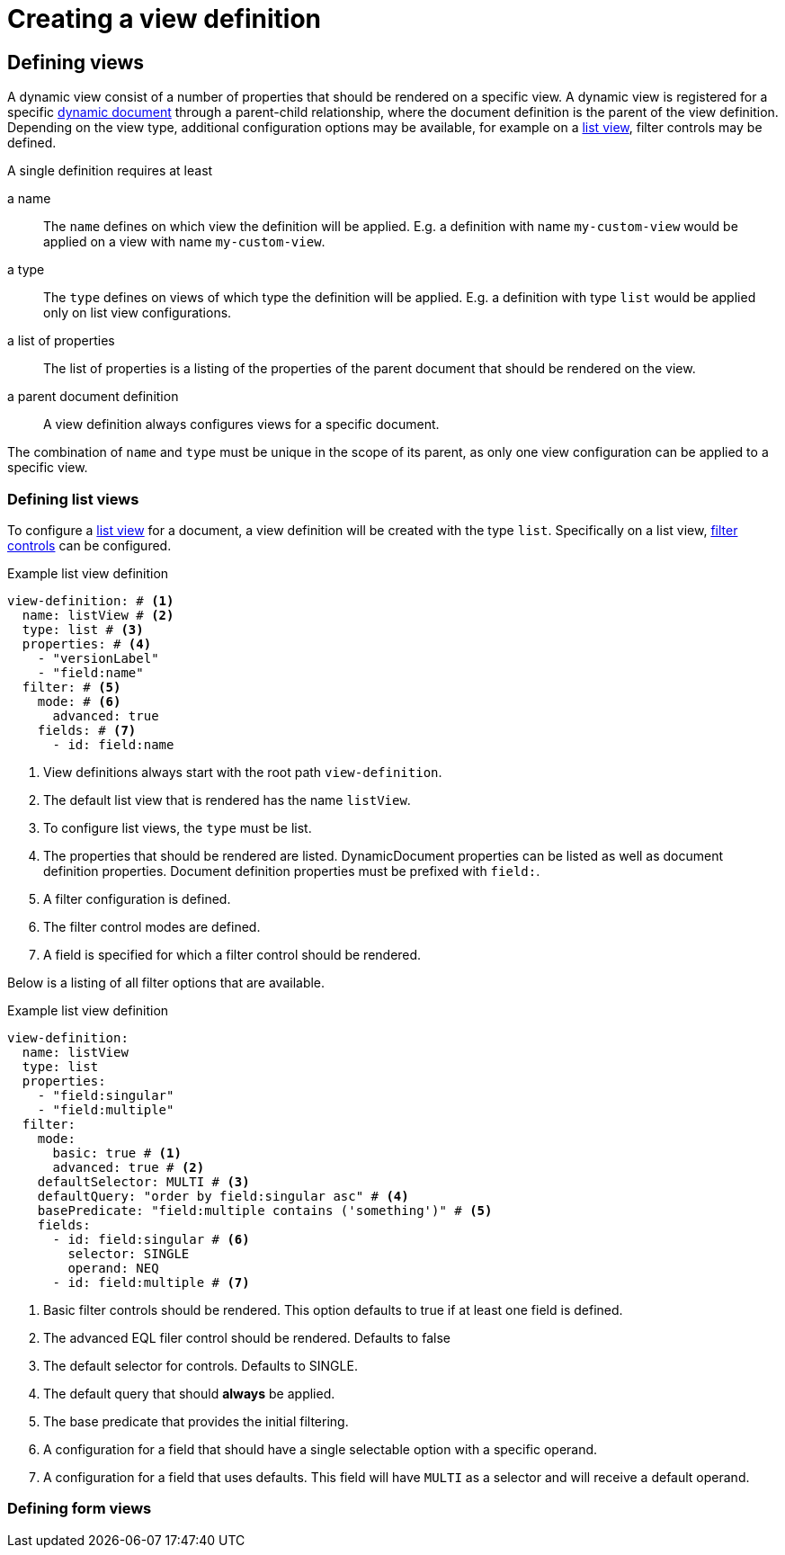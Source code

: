 = Creating a view definition

== Defining views

A dynamic view consist of a number of properties that should be rendered on a specific view.
A dynamic view is registered for a specific xref:definitions/create-a-view-definition.adoc[dynamic document] through a parent-child relationship, where the document definition is the parent of the view definition.
Depending on the view type, additional configuration options may be available, for example on a <<defining-list-views,list view>>, filter controls may be defined.

A single definition requires at least

a name ::
The `name` defines on which view the definition will be applied.
E.g. a definition with name `my-custom-view` would be applied on a view with name `my-custom-view`.

a type ::
 The `type` defines on views of which type the definition will be applied.
 E.g. a definition with type `list` would be applied only on list view configurations.

a list of properties ::
 The list of properties is a listing of the properties of the parent document that should be rendered on the view.

a parent document definition ::
 A view definition always configures views for a specific document.

The combination of `name` and `type` must be unique in the scope of its parent, as only one view configuration can be applied to a specific view.

[[defining-list-views]]
=== Defining list views

To configure a xref:entity-module:building-views/list-view.adoc[list view] for a document, a view definition will be created with the type `list`.
Specifically on a list view, xref:entity-module:entity-query/filtering-list-views.adoc[filter controls] can be configured.

.Example list view definition
[source,yaml]
----
view-definition: # <1>
  name: listView # <2>
  type: list # <3>
  properties: # <4>
    - "versionLabel"
    - "field:name"
  filter: # <5>
    mode: # <6>
      advanced: true
    fields: # <7>
      - id: field:name
----

<1> View definitions always start with the root path `view-definition`.
<2> The default list view that is rendered has the name `listView`.
<3> To configure list views, the `type` must be list.
<4> The properties that should be rendered are listed.
DynamicDocument properties can be listed as well as document definition properties.
Document definition properties must be prefixed with `field:`.
<5> A filter configuration is defined.
<6> The filter control modes are defined.
<7> A field is specified for which a filter control should be rendered.

Below is a listing of all filter options that are available.

.Example list view definition
[source,yaml]
----
view-definition:
  name: listView
  type: list
  properties:
    - "field:singular"
    - "field:multiple"
  filter:
    mode:
      basic: true # <1>
      advanced: true # <2>
    defaultSelector: MULTI # <3>
    defaultQuery: "order by field:singular asc" # <4>
    basePredicate: "field:multiple contains ('something')" # <5>
    fields:
      - id: field:singular # <6>
        selector: SINGLE
        operand: NEQ
      - id: field:multiple # <7>
----
<1> Basic filter controls should be rendered.
This option defaults to true if at least one field is defined.
<2> The advanced EQL filer control should be rendered. Defaults to false
<3> The default selector for controls. Defaults to SINGLE.
<4> The default query that should *always* be applied.
<5> The base predicate that provides the initial filtering.
<6> A configuration for a field that should have a single selectable option with a specific operand.
<7> A configuration for a field that uses defaults.
This field will have `MULTI` as a selector and will receive a default operand.

=== Defining form views

